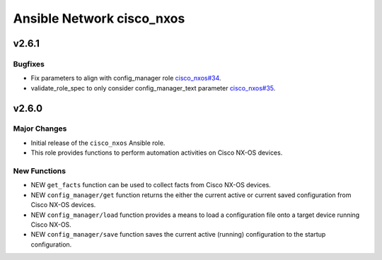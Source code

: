 ==========================
Ansible Network cisco_nxos
==========================

.. _Ansible Network cisco_nxos_v2.6.1:

v2.6.1
======

.. _Ansible Network cisco_nxos_v2.6.1_Bugfixes:

Bugfixes
--------

- Fix parameters to align with config_manager role `cisco_nxos#34 <https://github.com/ansible-network/cisco_nxos/pull/34>`_.

- validate_role_spec to only consider config_manager_text parameter `cisco_nxos#35 <https://github.com/ansible-network/cisco_nxos/pull/35>`_.


.. _Ansible Network cisco_nxos_v2.6.0:

v2.6.0
======

.. _Ansible Network cisco_nxos_v2.6.0_Major Changes:

Major Changes
-------------

- Initial release of the ``cisco_nxos`` Ansible role.

- This role provides functions to perform automation activities on Cisco NX-OS devices.


.. _Ansible Network cisco_nxos_v2.6.0_New Functions:

New Functions
-------------

- NEW ``get_facts`` function can be used to collect facts from Cisco NX-OS devices.

- NEW ``config_manager/get`` function returns the either the current active or current saved configuration from Cisco NX-OS devices.

- NEW ``config_manager/load`` function provides a means to load a configuration file onto a target device running Cisco NX-OS.

- NEW ``config_manager/save`` function saves the current active (running) configuration to the startup configuration.

